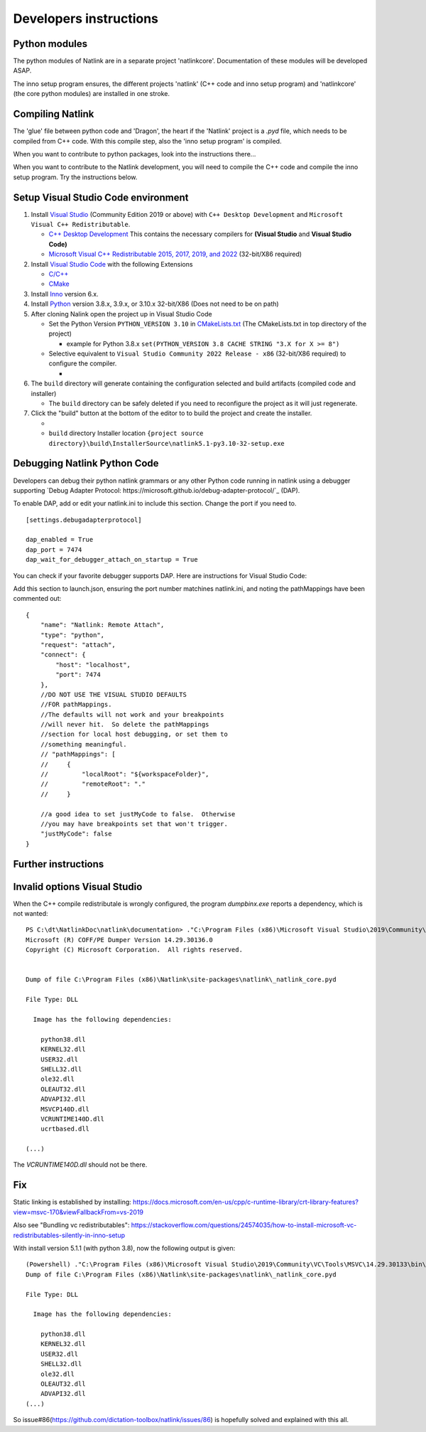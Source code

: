 Developers instructions
=======================

Python modules
------------------

The python modules of Natlink are in a separate project 'natlinkcore'. Documentation of these modules will be developed ASAP.

The inno setup program ensures, the different projects 'natlink' (C++ code and inno setup program) and 'natlinkcore' (the core python modules) are installed in one stroke.


Compiling Natlink
------------------

The 'glue' file between python code and 'Dragon', the heart if the 'Natlink' project is a `.pyd` file, which needs to be compiled from C++ code. With this compile step, also the 'inno setup program' is compiled.

When you want to contribute to python packages, look into the instructions there...

When you want to contribute to the Natlink development, you will need to compile the C++ code and compile the inno setup program. Try the instructions below.

Setup Visual Studio Code environment
------------------------------------

1. Install `Visual Studio <https://visualstudio.microsoft.com/>`__
   (Community Edition 2019 or above) with ``C++ Desktop Development``
   and ``Microsoft Visual C++ Redistributable``.

   -  `C++ Desktop
      Development <https://docs.microsoft.com/en-us/cpp/ide/using-the-visual-studio-ide-for-cpp-desktop-development>`__
      This contains the necessary compilers for **(Visual Studio** and
      **Visual Studio Code)**
   -  `Microsoft Visual C++ Redistributable 2015, 2017, 2019, and
      2022 <https://docs.microsoft.com/en-US/cpp/windows/latest-supported-vc-redist?view=msvc-170>`__
      (32-bit/X86 required)

2. Install `Visual Studio Code <https://visualstudio.microsoft.com/>`__
   with the following Extensions

   -  `C/C++ <https://marketplace.visualstudio.com/items?itemName=ms-vscode.cpptools>`__
   -  `CMake <https://marketplace.visualstudio.com/items?itemName=twxs.cmake>`__

3. Install `Inno <https://jrsoftware.org/isdl.php>`__ version 6.x.
4. Install `Python <https://www.python.org/downloads/>`__ version 3.8.x,
   3.9.x, or 3.10.x 32-bit/X86 (Does not need to be on path)
5. After cloning Nalink open the project up in Visual Studio Code

   -  Set the Python Version ``PYTHON_VERSION 3.10`` in
      `CMakeLists.txt <https://github.com/dictation-toolbox/natlink/blob/23b40fe23c0cb75c935cae6bc6800fa9cda748d9/CMakeLists.txt#L5>`__
      (The CMakeLists.txt in top directory of the project)

      -  example for Python 3.8.x
         ``set(PYTHON_VERSION 3.8 CACHE STRING "3.X for X >= 8")``

   -  Selective equivalent to
      ``Visual Studio Community 2022 Release - x86`` (32-bit/X86
      required) to configure the compiler.

      -  |image1|

6. The ``build`` directory will generate containing the configuration
   selected and build artifacts (compiled code and installer)

   -  The ``build`` directory can be safely deleted if you need to
      reconfigure the project as it will just regenerate.

7. Click the "build" button at the bottom of the editor to to build the
   project and create the installer.

   -  |image2|
   -  ``build`` directory Installer location
      ``{project source directory}\build\InstallerSource\natlink5.1-py3.10-32-setup.exe``

.. |image1| image:: https://user-images.githubusercontent.com/24551569/164927468-68f101a5-9eed-4568-b251-0d09fde0394c.png
.. |image2| image:: https://user-images.githubusercontent.com/24551569/164919729-bd4b2096-6af3-4307-ba3c-ef6ff3b98c41.png

Debugging Natlink Python Code
------------------
Developers can debug their python natlink grammars or any
other Python code running in natlink using a debugger supporting 
`Debug Adapter Protocol: https://microsoft.github.io/debug-adapter-protocol/`_ (DAP).  

To enable DAP, add or edit your  natlink.ini to include this section.  Change the port if you need to.
::
   [settings.debugadapterprotocol]

   dap_enabled = True
   dap_port = 7474
   dap_wait_for_debugger_attach_on_startup = True

You can check if your favorite debugger supports DAP.  Here are instructions for Visual
Studio Code:  

Add this section to launch.json, ensuring the port number matchines natlink.ini, and noting
the pathMappings have been commented out:
::
        {
            "name": "Natlink: Remote Attach",
            "type": "python",
            "request": "attach",
            "connect": {
                "host": "localhost",
                "port": 7474
            },
            //DO NOT USE THE VISUAL STUDIO DEFAULTS
            //FOR pathMappings.
            //The defaults will not work and your breakpoints
            //will never hit.  So delete the pathMappings
            //section for local host debugging, or set them to 
            //something meaningful.  
            // "pathMappings": [
            //     {
            //         "localRoot": "${workspaceFolder}",
            //         "remoteRoot": "."
            //     }

            //a good idea to set justMyCode to false.  Otherwise
            //you may have breakpoints set that won't trigger.
            "justMyCode": false
        }


Further instructions
--------------------




Invalid options Visual Studio
-----------------------------

When the C++ compile redistributale is wrongly configured, the program `dumpbinx.exe` reports a dependency, which is not wanted:

::

  PS C:\dt\NatlinkDoc\natlink\documentation> ."C:\Program Files (x86)\Microsoft Visual Studio\2019\Community\VC\Tools\MSVC\14.29.30133\bin\Hostx86\x86\dumpbin.exe" /DEPENDENTS "C:\Program Files (x86)\Natlink\site-packages\natlink\_natlink_core.pyd"
  Microsoft (R) COFF/PE Dumper Version 14.29.30136.0
  Copyright (C) Microsoft Corporation.  All rights reserved.
  
  
  Dump of file C:\Program Files (x86)\Natlink\site-packages\natlink\_natlink_core.pyd
  
  File Type: DLL
  
    Image has the following dependencies:
  
      python38.dll
      KERNEL32.dll
      USER32.dll
      SHELL32.dll
      ole32.dll
      OLEAUT32.dll
      ADVAPI32.dll
      MSVCP140D.dll
      VCRUNTIME140D.dll
      ucrtbased.dll
      
  (...)

The `VCRUNTIME140D.dll` should not be there.

Fix
---

Static linking is established by installing:
https://docs.microsoft.com/en-us/cpp/c-runtime-library/crt-library-features?view=msvc-170&viewFallbackFrom=vs-2019

Also see "Bundling vc redistributables":
https://stackoverflow.com/questions/24574035/how-to-install-microsoft-vc-redistributables-silently-in-inno-setup


With install version 5.1.1  (with python 3.8), now the following output is given:

::

  (Powershell) ."C:\Program Files (x86)\Microsoft Visual Studio\2019\Community\VC\Tools\MSVC\14.29.30133\bin\Hostx86\x86\dumpbin.exe" /DEPENDENTS "C:\Program Files (x86)\Natlink\site-packages\natlink\_natlink_core.pyd"
  Dump of file C:\Program Files (x86)\Natlink\site-packages\natlink\_natlink_core.pyd
  
  File Type: DLL
  
    Image has the following dependencies:
  
      python38.dll
      KERNEL32.dll
      USER32.dll
      SHELL32.dll
      ole32.dll
      OLEAUT32.dll
      ADVAPI32.dll
  (...)


So issue#86(https://github.com/dictation-toolbox/natlink/issues/86) is hopefully solved and explained with this all.


.. _issue#86: https://github.com/dictation-toolbox/natlink/issues/86

